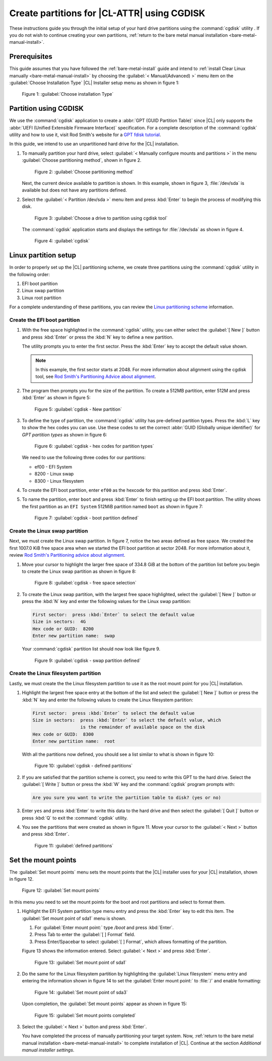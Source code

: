 .. _cgdisk-manual-install:

Create partitions for |CL-ATTR| using CGDISK
############################################

These instructions guide you through the initial setup of your hard drive
partitions using the :command:`cgdisk` utility . If you do not wish to continue 
creating your own partitions, :ref:`return to the bare metal manual installation
<bare-metal-manual-install>`.

Prerequisites
*************

This guide assumes that you have followed the :ref:`bare-metal-install`
guide and intend to :ref:`install Clear Linux manually
<bare-metal-manual-install>` by choosing the :guilabel:`< Manual(Advanced) >`
menu item on the :guilabel:`Choose Installation Type` |CL| Installer setup
menu as shown in figure 1:

.. figure:: figures/cgdisk-manual-install-1.png
   :scale: 50 %
   :alt: Choose installation Type

   Figure 1: :guilabel:`Choose installation Type`

Partition using CGDISK
**********************

We use the :command:`cgdisk` application to create a
:abbr:`GPT (GUID Partition Table)` since |CL| only supports the
:abbr:`UEFI (Unified Extensible Firmware Interface)` specification. For a
complete description of the :command:`cgdisk` utility and how to use it,
visit Rod Smith's website for a `GPT fdisk tutorial`_.

In this guide, we intend to use an unpartitioned hard drive for the |CL|
installation.

#. To manually partition your hard drive, select 
   :guilabel:`< Manually configure mounts and partitions >` in the menu
   :guilabel:`Choose partitioning method`, shown in figure 2. 
   
   .. figure:: figures/cgdisk-manual-install-2.png
      :scale: 50 %
      :alt: Choose partitioning method

      Figure 2: :guilabel:`Choose partitioning method`

   Next, the current device available to partition is shown. In this
   example, shown in figure 3, :file:`/dev/sda` is available but
   does not have any partitions defined.

#. Select the :guilabel:`< Partition /dev/sda >` menu item and press
   :kbd:`Enter` to begin the process of modifying this disk.

   .. figure:: figures/cgdisk-manual-install-3.png
      :scale: 50 %
      :alt: Choose a drive to partition using cgdisk tool

      Figure 3: :guilabel:`Choose a drive to partition using cgdisk tool`

   The :command:`cgdisk` application starts and displays the settings for
   :file:`/dev/sda` as shown in figure 4.

   .. figure:: figures/cgdisk-manual-install-4.png
      :scale: 50 %
      :alt: cgdisk

      Figure 4: :guilabel:`cgdisk`

Linux partition setup
*********************

In order to properly set up the |CL| partitioning scheme, we create three
partitions using the :command:`cgdisk` utility in the following order:

#. EFI boot partition
#. Linux swap partition
#. Linux root partition

For a complete understanding of these partitions, you can review the
`Linux partitioning scheme`_ information.

Create the EFI boot partition
=============================

#. With the free space highlighted in the :command:`cgdisk` utility,
   you can either select the :guilabel:`[ New ]` button and press :kbd:`Enter`
   or press the :kbd:`N` key to define a new partition.

   The utility prompts you to enter the first sector. Press the :kbd:`Enter`
   key to accept the default value shown.

   .. note::
      In this example, the first sector starts at 2048. For more information
      about alignment using the cgdisk tool, see
      `Rod Smith's Partitioning Advice about alignment`_.

#. The program then prompts you for the size of the partition. To create a
   512MB partition, enter 512M and press :kbd:`Enter` as shown in figure 5:

   .. figure:: figures/cgdisk-manual-install-5.png
      :scale: 50 %
      :alt: cgdisk - New

      Figure 5: :guilabel:`cgdisk - New partition`

#. To define the type of partition, the :command:`cgdisk` utility has
   pre-defined partition types. Press the :kbd:`L` key to show the hex codes
   you can use. Use these codes to set the correct
   :abbr:`GUID (Globally unique identifier)` for *GPT partition types* as
   shown in figure 6:

   .. figure:: figures/cgdisk-manual-install-6.png
      :scale: 50 %
      :alt: cgdisk - hex codes for partition types

      Figure 6: :guilabel:`cgdisk - hex codes for partition types`

   We need to use the following three codes for our partitions:

   * ef00 - EFI System
   * 8200 - Linux swap
   * 8300 - Linux filesystem

#. To create the EFI boot partition, enter ``ef00`` as the hexcode for this
   partition and press :kbd:`Enter`.

#. To name the partition, enter ``boot`` and press :kbd:`Enter` to finish
   setting up the EFI boot partition. The utility shows the first partition as
   an ``EFI System`` 512MiB partition named ``boot`` as shown in figure 7:

   .. figure:: figures/cgdisk-manual-install-7.png
      :scale: 50 %
      :alt: cgdisk - boot partition defined

      Figure 7: :guilabel:`cgdisk - boot partition defined`

Create the Linux swap partition
===============================

Next, we must create the Linux swap partition. In figure 7, notice the two
areas defined as free space. We created the first 1007.0 KiB free space area
when we started the EFI boot partition at sector 2048. For more information
about it, review `Rod Smith's Partitioning advice about alignment`_.

#. Move your cursor to highlight the larger free space of 334.8 GiB at the
   bottom of the partition list before you begin to create the Linux swap
   partition as shown in figure 8:

   .. figure:: figures/cgdisk-manual-install-8.png
      :scale: 50 %
      :alt: cgdisk - free space selection

      Figure 8: :guilabel:`cgdisk - free space selection`

#. To create the Linux swap partition, with the largest free space
   highlighted, select the :guilabel:`[ New ]` button or press the :kbd:`N`
   key and enter the following values for the Linux swap partition:

   .. code-block:: console

      First sector:  press :kbd:`Enter` to select the default value
      Size in sectors:  4G
      Hex code or GUID:  8200
      Enter new partition name:  swap

   Your :command:`cgdisk` partition list should now look like figure 9.

   .. figure:: figures/cgdisk-manual-install-9.png
      :scale: 50 %
      :alt: cgdisk - swap partition defined

      Figure 9: :guilabel:`cgdisk - swap partition defined`

Create the Linux filesystem partition
=====================================

Lastly, we must create the the Linux filesystem partition to use it as the
root mount point for you |CL| installation.

#. Highlight the largest free space entry at the bottom of the list and select
   the :guilabel:`[ New ]` button or press the :kbd:`N` key and enter the
   following values to create the Linux filesystem partition:

   .. code-block:: console

      First sector:  press :kbd:`Enter` to select the default value
      Size in sectors:  press :kbd:`Enter` to select the default value, which
                        is the remainder of available space on the disk
      Hex code or GUID:  8300
      Enter new partition name:  root

   With all the partitions now defined, you should see a list similar to what
   is shown in figure 10:

   .. figure:: figures/cgdisk-manual-install-10.png
      :scale: 50 %
      :alt: cgdisk - defined partitions

      Figure 10: :guilabel:`cgdisk - defined partitions`

#. If you are satisfied that the partition scheme is correct, you need to
   write this GPT to the hard drive. Select the :guilabel:`[ Write ]` button
   or press the :kbd:`W` key and the :command:`cgdisk` program prompts with:

   .. code-block:: console

      Are you sure you want to write the partition table to disk? (yes or no)

#. Enter ``yes`` and press :kbd:`Enter` to write this data to the hard drive
   and then select the :guilabel:`[ Quit ]` button or press :kbd:`Q` to exit
   the :command:`cgdisk` utility.

#. You see the partitions that were created as shown in figure 11. Move your
   cursor to the :guilabel:`< Next >` button and press :kbd:`Enter`.

   .. figure:: figures/cgdisk-manual-install-11.png
      :scale: 50 %
      :alt: defined partitions

      Figure 11: :guilabel:`defined partitions`

Set the mount points
********************

The :guilabel:`Set mount points` menu sets the mount points that the |CL|
installer uses for your |CL| installation, shown in figure 12.

.. figure:: figures/cgdisk-manual-install-12.png
   :scale: 50 %
   :alt: Set mount points

   Figure 12: :guilabel:`Set mount points`

In this menu you need to set the mount points for the boot and root
partitions and select to format them.

#. Highlight the EFI System partition type menu entry and press the
   :kbd:`Enter` key to edit this item. The :guilabel:`Set mount point of
   sda1` menu is shown.

   #. For :guilabel:`Enter mount point:` type `/boot` and press
      :kbd:`Enter`.
   #. Press Tab to enter the :guilabel:`[ ] Format` field. 
   #. Press Enter/Spacebar to select :guilabel:`[ ] Format`, which allows
      formatting of the partition. 
      
   Figure 13 shows the information entered.  Select :guilabel:`< Next >`
   and press :kbd:`Enter`.

   .. figure:: figures/cgdisk-manual-install-13.png
      :scale: 50 %
      :alt: Set mount point of sda1

      Figure 13: :guilabel:`Set mount point of sda1`

#. Do the same for the Linux filesystem partition by highlighting the
   :guilabel:`Linux filesystem` menu entry and entering the information shown
   in figure 14 to set the :guilabel:`Enter mount point:` to :file:`/` and
   enable formatting:

   .. figure:: figures/cgdisk-manual-install-14.png
      :scale: 50 %
      :alt: Set mount point of sda3

      Figure 14: :guilabel:`Set mount point of sda3`

   Upon completion, the :guilabel:`Set mount points` appear as shown
   in figure 15:

   .. figure:: figures/cgdisk-manual-install-15.png
      :scale: 50 %
      :alt: Set mount point completed

      Figure 15: :guilabel:`Set mount points completed`

#. Select the :guilabel:`< Next >` button and press :kbd:`Enter`. 
   
   You have completed the process of manually partitioning your target
   system. Now, :ref:`return to the bare metal manual installation 
   <bare-metal-manual-install>` to complete installation of |CL|.
   Continue at the section *Additional manual installer settings*.

.. _`GPT fdisk tutorial`:
   http://www.rodsbooks.com/gdisk/

.. _`Rod Smith's Partitioning Advice about alignment`:
   http://www.rodsbooks.com/gdisk/advice.html#alignment

.. _`information about swupd`:
   https://clearlinux.org/features/software-update

.. _`Linux partitioning scheme`:
   https://wiki.archlinux.org/index.php/partitioning#Partition_scheme
